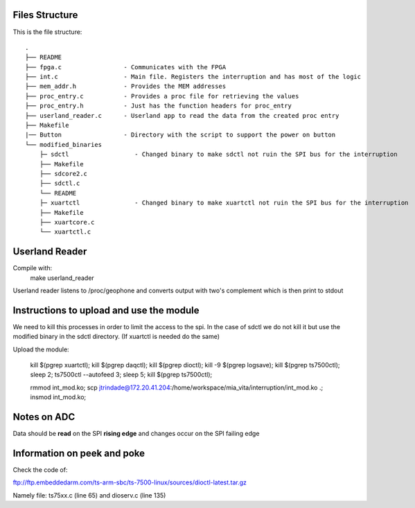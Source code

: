 Files Structure
===============
This is the file structure::

   .
   ├── README
   ├── fpga.c                 - Communicates with the FPGA
   ├── int.c                  - Main file. Registers the interruption and has most of the logic
   ├── mem_addr.h             - Provides the MEM addresses
   ├── proc_entry.c           - Provides a proc file for retrieving the values
   ├── proc_entry.h           - Just has the function headers for proc_entry
   ├── userland_reader.c      - Userland app to read the data from the created proc entry
   ├── Makefile
   |── Button                 - Directory with the script to support the power on button
   └── modified_binaries
       ├─ sdctl                  - Changed binary to make sdctl not ruin the SPI bus for the interruption
       ├── Makefile
       ├── sdcore2.c
       ├── sdctl.c
       └── README
       ├─ xuartctl               - Changed binary to make xuartctl not ruin the SPI bus for the interruption
       ├── Makefile
       ├── xuartcore.c
       └── xuartctl.c

Userland Reader
===============
Compile with:
   make userland_reader

Userland reader listens to /proc/geophone and converts output with two's complement which is then print to stdout

Instructions to upload and use the module
=========================================

We need to kill this processes in order to limit the access to the spi. In the case of sdctl we do not kill it but use the modified binary in the sdctl directory. (If xuartctl is needed do the same)

Upload the module:

   kill $(pgrep xuartctl); kill $(pgrep daqctl);  kill $(pgrep dioctl); kill -9 $(pgrep logsave); kill $(pgrep ts7500ctl); sleep 2; ts7500ctl --autofeed 3; sleep 5; kill $(pgrep ts7500ctl);

   rmmod int_mod.ko; scp jtrindade@172.20.41.204:/home/workspace/mia_vita/interruption/int_mod.ko .; insmod int_mod.ko;

Notes on ADC
============

Data should be **read** on the SPI **rising edge** and changes occur on the SPI failing edge

Information on peek and poke
============================

Check the code of:

ftp://ftp.embeddedarm.com/ts-arm-sbc/ts-7500-linux/sources/dioctl-latest.tar.gz

Namely file: ts75xx.c (line 65) and dioserv.c (line 135)
